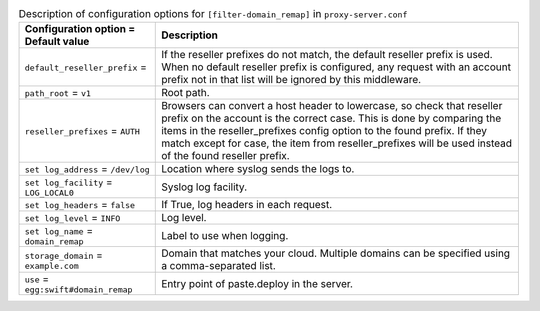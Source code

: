 ..
  Warning: Do not edit this file. It is automatically generated and your
  changes will be overwritten. The tool to do so lives in the
  openstack-doc-tools repository.

.. list-table:: Description of configuration options for ``[filter-domain_remap]`` in ``proxy-server.conf``
   :header-rows: 1
   :class: config-ref-table

   * - Configuration option = Default value
     - Description
   * - ``default_reseller_prefix`` =
     - If the reseller prefixes do not match, the default reseller prefix is used. When no default reseller prefix is configured, any request with an account prefix not in that list will be ignored by this middleware.
   * - ``path_root`` = ``v1``
     - Root path.
   * - ``reseller_prefixes`` = ``AUTH``
     - Browsers can convert a host header to lowercase, so check that reseller prefix on the account is the correct case. This is done by comparing the items in the reseller_prefixes config option to the found prefix. If they match except for case, the item from reseller_prefixes will be used instead of the found reseller prefix.
   * - ``set log_address`` = ``/dev/log``
     - Location where syslog sends the logs to.
   * - ``set log_facility`` = ``LOG_LOCAL0``
     - Syslog log facility.
   * - ``set log_headers`` = ``false``
     - If True, log headers in each request.
   * - ``set log_level`` = ``INFO``
     - Log level.
   * - ``set log_name`` = ``domain_remap``
     - Label to use when logging.
   * - ``storage_domain`` = ``example.com``
     - Domain that matches your cloud. Multiple domains can be specified using a comma-separated list.
   * - ``use`` = ``egg:swift#domain_remap``
     - Entry point of paste.deploy in the server.
